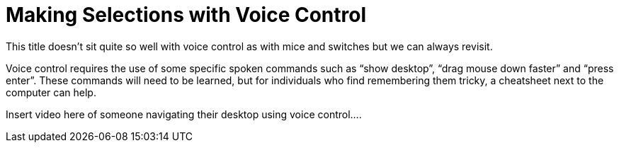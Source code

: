 = Making Selections with Voice Control

This title doesn't sit quite so well with voice control as with mice and switches but we can always revisit.

Voice control requires the use of some specific spoken commands such as “show desktop”, “drag mouse down faster” and “press enter”.  These commands will need to be learned, but for individuals who find remembering them tricky, a cheatsheet next to the computer can help.

Insert video here of someone navigating their desktop using voice control....

